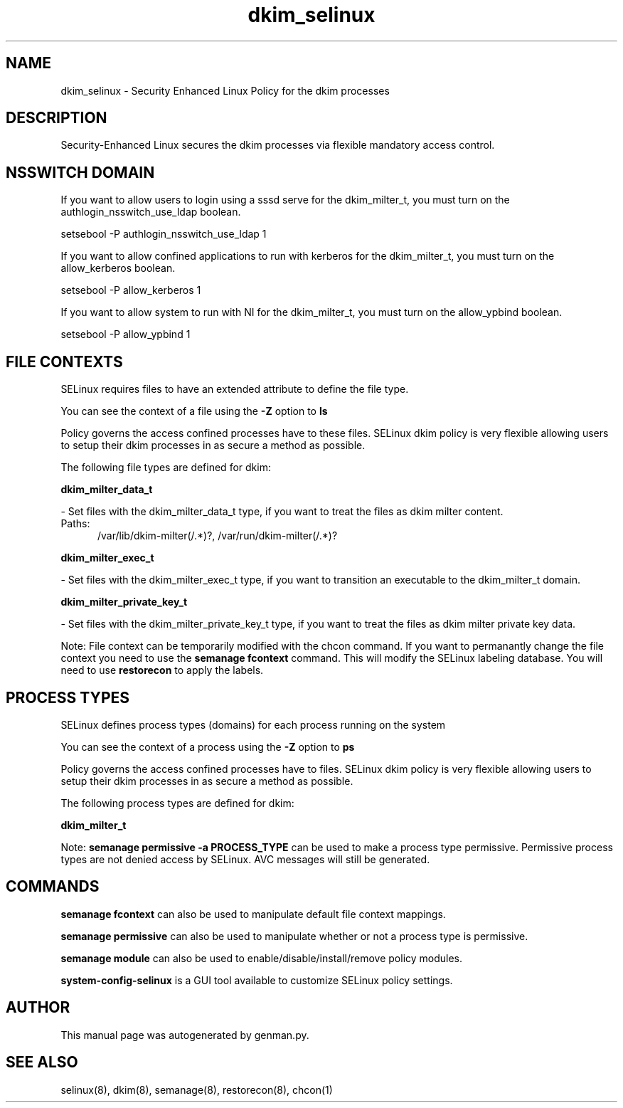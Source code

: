 .TH  "dkim_selinux"  "8"  "dkim" "dwalsh@redhat.com" "dkim SELinux Policy documentation"
.SH "NAME"
dkim_selinux \- Security Enhanced Linux Policy for the dkim processes
.SH "DESCRIPTION"

Security-Enhanced Linux secures the dkim processes via flexible mandatory access
control.  

.SH NSSWITCH DOMAIN

.PP
If you want to allow users to login using a sssd serve for the dkim_milter_t, you must turn on the authlogin_nsswitch_use_ldap boolean.

.EX
setsebool -P authlogin_nsswitch_use_ldap 1
.EE

.PP
If you want to allow confined applications to run with kerberos for the dkim_milter_t, you must turn on the allow_kerberos boolean.

.EX
setsebool -P allow_kerberos 1
.EE

.PP
If you want to allow system to run with NI for the dkim_milter_t, you must turn on the allow_ypbind boolean.

.EX
setsebool -P allow_ypbind 1
.EE

.SH FILE CONTEXTS
SELinux requires files to have an extended attribute to define the file type. 
.PP
You can see the context of a file using the \fB\-Z\fP option to \fBls\bP
.PP
Policy governs the access confined processes have to these files. 
SELinux dkim policy is very flexible allowing users to setup their dkim processes in as secure a method as possible.
.PP 
The following file types are defined for dkim:


.EX
.PP
.B dkim_milter_data_t 
.EE

- Set files with the dkim_milter_data_t type, if you want to treat the files as dkim milter content.

.br
.TP 5
Paths: 
/var/lib/dkim-milter(/.*)?, /var/run/dkim-milter(/.*)?

.EX
.PP
.B dkim_milter_exec_t 
.EE

- Set files with the dkim_milter_exec_t type, if you want to transition an executable to the dkim_milter_t domain.


.EX
.PP
.B dkim_milter_private_key_t 
.EE

- Set files with the dkim_milter_private_key_t type, if you want to treat the files as dkim milter private key data.


.PP
Note: File context can be temporarily modified with the chcon command.  If you want to permanantly change the file context you need to use the 
.B semanage fcontext 
command.  This will modify the SELinux labeling database.  You will need to use
.B restorecon
to apply the labels.

.SH PROCESS TYPES
SELinux defines process types (domains) for each process running on the system
.PP
You can see the context of a process using the \fB\-Z\fP option to \fBps\bP
.PP
Policy governs the access confined processes have to files. 
SELinux dkim policy is very flexible allowing users to setup their dkim processes in as secure a method as possible.
.PP 
The following process types are defined for dkim:

.EX
.B dkim_milter_t 
.EE
.PP
Note: 
.B semanage permissive -a PROCESS_TYPE 
can be used to make a process type permissive. Permissive process types are not denied access by SELinux. AVC messages will still be generated.

.SH "COMMANDS"
.B semanage fcontext
can also be used to manipulate default file context mappings.
.PP
.B semanage permissive
can also be used to manipulate whether or not a process type is permissive.
.PP
.B semanage module
can also be used to enable/disable/install/remove policy modules.

.PP
.B system-config-selinux 
is a GUI tool available to customize SELinux policy settings.

.SH AUTHOR	
This manual page was autogenerated by genman.py.

.SH "SEE ALSO"
selinux(8), dkim(8), semanage(8), restorecon(8), chcon(1)

